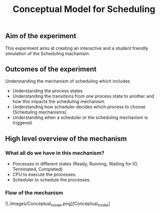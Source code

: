 #+TITLE: Conceptual Model for Scheduling

** Aim of the experiment
This experiment aims at creating an interactive and a student friendly simulation of the Scheduling machanism.

** Outcomes of the experiment
Understanding the mechanism of scheduling which includes
    - Understanding the process states
    - Understanding the transitions from one process state to another and how this impacts the scheduling mechanism.
    - Understanding how scheduler decides which process to choose (Scheduling mechanisms).
    - Understanding when a scheduler or the scheduling mechanism is triggered.

** High level overview of the mechanism
*** What all do we have in this mechanism?
- Processes in different states (Ready, Running, Waiting for IO, Terminated, Completed)
- CPU to execute the processes.
- Scheduler to schedule the processes.

*** Flow of the mechanism

![./images/Conceptual_model.png][Conceptual_model]
